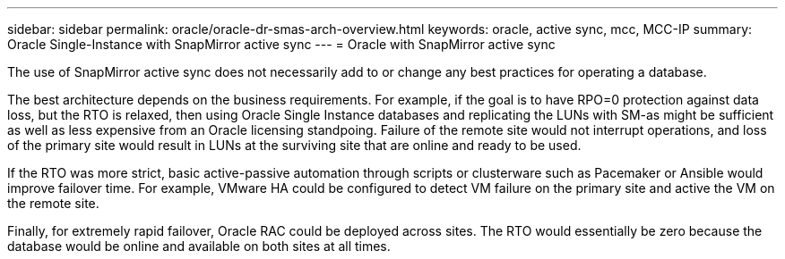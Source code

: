 ---
sidebar: sidebar
permalink: oracle/oracle-dr-smas-arch-overview.html
keywords: oracle, active sync, mcc, MCC-IP
summary: Oracle Single-Instance with SnapMirror active sync
---
= Oracle with SnapMirror active sync

:hardbreaks:
:nofooter:
:icons: font
:linkattrs:
:imagesdir: ../media/

[.lead]
The use of SnapMirror active sync does not necessarily add to or change any best practices for operating a database.

The best architecture depends on the business requirements. For example, if the goal is to have RPO=0 protection against data loss, but the RTO is relaxed, then using Oracle Single Instance databases and replicating the LUNs with SM-as might be sufficient as well as less expensive from an Oracle licensing standpoing. Failure of the remote site would not interrupt operations, and loss of the primary site would result in LUNs at the surviving site that are online and ready to be used. 

If the RTO was more strict, basic active-passive automation through scripts or clusterware such as Pacemaker or Ansible would improve failover time. For example, VMware HA could be configured to detect VM failure on the primary site and active the VM on the remote site.

Finally, for extremely rapid failover, Oracle RAC could be deployed across sites. The RTO would essentially be zero because the database would be online and available on both sites at all times.